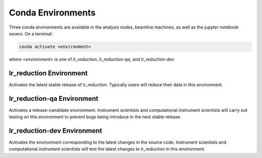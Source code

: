 .. _conda_environments:

Conda Environments
==================

Three conda environments are available in the analysis nodes, beamline machines, as well as the
jupyter notebook severs. On a terminal:

.. code-block:: bash

   conda activate <environment>

where `<environment>` is one of `lr_reduction`, `lr_reduction-qa`, and `lr_reduction-dev`

lr_reduction Environment
------------------------

Activates the latest stable release of `lr_reduction`. Typically users will reduce their data in this environment.

lr_reduction-qa Environment
---------------------------

Activates a release-candidate environment.
Instrument scientists and computational instrument scientists will carry out testing on this environment
to prevent bugs being introduce in the next stable release.

lr_reduction-dev Environment
----------------------------

Activates the environment corresponding to the latest changes in the source code.
Instrument scientists and computational instrument scientists will test the latest changes to `lr_reduction` in this
environment.
